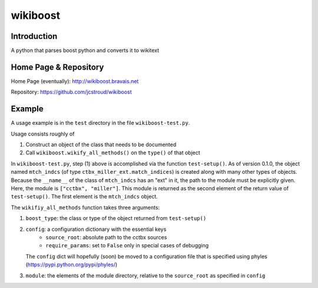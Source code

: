 ===========
 wikiboost 
===========

Introduction
------------

A python that parses boost python and converts it to wikitext


Home Page & Repository
----------------------

Home Page (eventually): http://wikiboost.bravais.net

Repository: https://github.com/jcstroud/wikiboost


Example
-------

A usage example is in the ``test`` directory in the
file ``wikiboost-test.py``.

Usage consists roughly of

1. Construct an object of the class that needs to be documented
2. Call ``wikiboost.wikify_all_methods()`` on the ``type()`` of that object

In ``wikiboost-test.py``, step (1) above is accomplished via
the function ``test-setup()``. As of version 0.1.0, the
object named ``mtch_indcs`` (of type ``ctbx_miller_ext.match_indices``)
is created along with many other types of objects. Because the ``__name__``
of the class of ``mtch_indcs`` has an "ext" in it, the path to
the module must be explicitly given. Here, the module
is ``["cctbx", "miller"]``. This module is returned as the second
element of the return value of ``test-setup()``. The first
element is the ``mtch_indcs`` object.

The ``wikifiy_all_methods`` function takes three arguments:

1. ``boost_type``: the class or type of the object returned from ``test-setup()``
2. ``config``: a configuration dictionary with the essential keys
       - ``source_root``: absolute path to the cctbx sources
       - ``require_params``: set to ``False`` only in special cases of debugging
   The ``config`` dict will hopefully (soon) be moved to a configuration file that
   is specified using phyles (https://pypi.python.org/pypi/phyles/)
3. ``module``: the elements of the module directory, relative to
   the ``source_root`` as specified in ``config``
